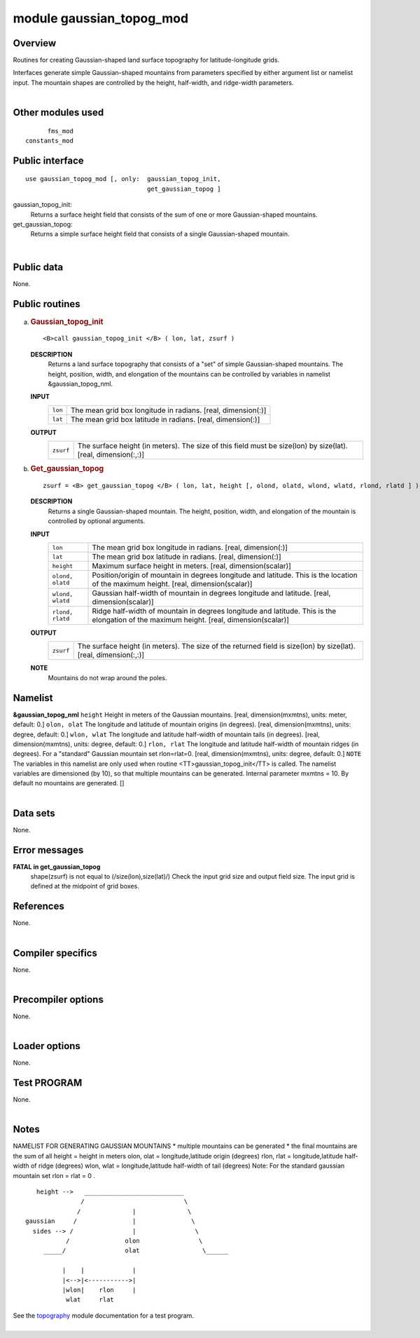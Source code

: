 module gaussian_topog_mod
=========================

Overview
--------

Routines for creating Gaussian-shaped land surface topography for latitude-longitude grids.

.. container::

   Interfaces generate simple Gaussian-shaped mountains from parameters specified by either argument list or namelist
   input. The mountain shapes are controlled by the height, half-width, and ridge-width parameters.

| 

Other modules used
------------------

.. container::

   ::

            fms_mod
      constants_mod

Public interface
----------------

.. container::

   ::

      use gaussian_topog_mod [, only:  gaussian_topog_init,
                                       get_gaussian_topog ]

   gaussian_topog_init:
      Returns a surface height field that consists of the sum of one or more Gaussian-shaped mountains.
   get_gaussian_topog:
      Returns a simple surface height field that consists of a single Gaussian-shaped mountain.

| 

Public data
-----------

.. container::

   None.

Public routines
---------------

a. .. rubric:: Gaussian_topog_init
      :name: gaussian_topog_init

   ::

      <B>call gaussian_topog_init </B> ( lon, lat, zsurf )

   **DESCRIPTION**
      Returns a land surface topography that consists of a "set" of simple Gaussian-shaped mountains. The height,
      position, width, and elongation of the mountains can be controlled by variables in namelist &gaussian_topog_nml.
   **INPUT**
      +-----------------------------------------------------------+-----------------------------------------------------------+
      | ``lon``                                                   | The mean grid box longitude in radians.                   |
      |                                                           | [real, dimension(:)]                                      |
      +-----------------------------------------------------------+-----------------------------------------------------------+
      | ``lat``                                                   | The mean grid box latitude in radians.                    |
      |                                                           | [real, dimension(:)]                                      |
      +-----------------------------------------------------------+-----------------------------------------------------------+

   **OUTPUT**
      +-----------------------------------------------------------+-----------------------------------------------------------+
      | ``zsurf``                                                 | The surface height (in meters). The size of this field    |
      |                                                           | must be size(lon) by size(lat).                           |
      |                                                           | [real, dimension(:,:)]                                    |
      +-----------------------------------------------------------+-----------------------------------------------------------+

b. .. rubric:: Get_gaussian_topog
      :name: get_gaussian_topog

   ::

      zsurf = <B> get_gaussian_topog </B> ( lon, lat, height [, olond, olatd, wlond, wlatd, rlond, rlatd ] )

   **DESCRIPTION**
      Returns a single Gaussian-shaped mountain. The height, position, width, and elongation of the mountain is
      controlled by optional arguments.
   **INPUT**
      +-----------------------------------------------------------+-----------------------------------------------------------+
      | ``lon``                                                   | The mean grid box longitude in radians.                   |
      |                                                           | [real, dimension(:)]                                      |
      +-----------------------------------------------------------+-----------------------------------------------------------+
      | ``lat``                                                   | The mean grid box latitude in radians.                    |
      |                                                           | [real, dimension(:)]                                      |
      +-----------------------------------------------------------+-----------------------------------------------------------+
      | ``height``                                                | Maximum surface height in meters.                         |
      |                                                           | [real, dimension(scalar)]                                 |
      +-----------------------------------------------------------+-----------------------------------------------------------+
      | ``olond, olatd``                                          | Position/origin of mountain in degrees longitude and      |
      |                                                           | latitude. This is the location of the maximum height.     |
      |                                                           | [real, dimension(scalar)]                                 |
      +-----------------------------------------------------------+-----------------------------------------------------------+
      | ``wlond, wlatd``                                          | Gaussian half-width of mountain in degrees longitude and  |
      |                                                           | latitude.                                                 |
      |                                                           | [real, dimension(scalar)]                                 |
      +-----------------------------------------------------------+-----------------------------------------------------------+
      | ``rlond, rlatd``                                          | Ridge half-width of mountain in degrees longitude and     |
      |                                                           | latitude. This is the elongation of the maximum height.   |
      |                                                           | [real, dimension(scalar)]                                 |
      +-----------------------------------------------------------+-----------------------------------------------------------+

   **OUTPUT**
      +-----------------------------------------------------------+-----------------------------------------------------------+
      | ``zsurf``                                                 | The surface height (in meters). The size of the returned  |
      |                                                           | field is size(lon) by size(lat).                          |
      |                                                           | [real, dimension(:,:)]                                    |
      +-----------------------------------------------------------+-----------------------------------------------------------+

   **NOTE**
      Mountains do not wrap around the poles.

Namelist
--------

.. container::

   **&gaussian_topog_nml**
   ``height``
   Height in meters of the Gaussian mountains.
   [real, dimension(mxmtns), units: meter, default: 0.]
   ``olon, olat``
   The longitude and latitude of mountain origins (in degrees).
   [real, dimension(mxmtns), units: degree, default: 0.]
   ``wlon, wlat``
   The longitude and latitude half-width of mountain tails (in degrees).
   [real, dimension(mxmtns), units: degree, default: 0.]
   ``rlon, rlat``
   The longitude and latitude half-width of mountain ridges (in degrees). For a "standard" Gaussian mountain set
   rlon=rlat=0.
   [real, dimension(mxmtns), units: degree, default: 0.]
   ``NOTE``
   The variables in this namelist are only used when routine <TT>gaussian_topog_init</TT> is called. The namelist
   variables are dimensioned (by 10), so that multiple mountains can be generated.
   Internal parameter mxmtns = 10. By default no mountains are generated.
   []

| 

Data sets
---------

.. container::

   None.

Error messages
--------------

.. container::

   **FATAL in get_gaussian_topog**
      shape(zsurf) is not equal to (/size(lon),size(lat)/)
      Check the input grid size and output field size. The input grid is defined at the midpoint of grid boxes.

References
----------

.. container::

   None.

| 

Compiler specifics
------------------

.. container::

   None.

| 

Precompiler options
-------------------

.. container::

   None.

| 

Loader options
--------------

.. container::

   None.

Test PROGRAM
------------

.. container::

   None.

| 

Notes
-----

.. container::

   NAMELIST FOR GENERATING GAUSSIAN MOUNTAINS
   \* multiple mountains can be generated \* the final mountains are the sum of all
   height = height in meters olon, olat = longitude,latitude origin (degrees) rlon, rlat = longitude,latitude half-width
   of ridge (degrees) wlon, wlat = longitude,latitude half-width of tail (degrees)
   Note: For the standard gaussian mountain set rlon = rlat = 0 .
   ::

             height -->   ___________________________
                         /                           \
                        /              |              \
          gaussian     /               |               \
            sides --> /                |                \
                     /               olon                \
               _____/                olat                 \______

                    |    |             |
                    |<-->|<----------->|
                    |wlon|    rlon     |
                     wlat     rlat

   See the `topography <topography.html#TEST%20PROGRAM>`__ module documentation for a test program.

| 
